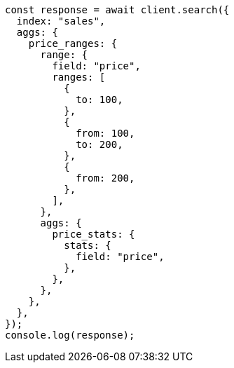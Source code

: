 // This file is autogenerated, DO NOT EDIT
// Use `node scripts/generate-docs-examples.js` to generate the docs examples

[source, js]
----
const response = await client.search({
  index: "sales",
  aggs: {
    price_ranges: {
      range: {
        field: "price",
        ranges: [
          {
            to: 100,
          },
          {
            from: 100,
            to: 200,
          },
          {
            from: 200,
          },
        ],
      },
      aggs: {
        price_stats: {
          stats: {
            field: "price",
          },
        },
      },
    },
  },
});
console.log(response);
----
